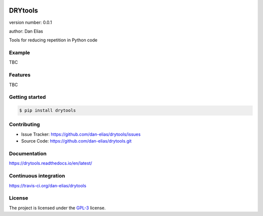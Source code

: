 .. image:: https://readthedocs.org/projects/drytools/badge/?version=latest
    :target: https://drytools.readthedocs.io/en/latest/?badge=latest
    :alt: Documentation status unknown

.. image:: https://travis-ci.org/dan-elias/drytools.svg?branch=master
    :target: https://travis-ci.org/dan-elias/drytools
    :alt: Build status unknown

===============================
DRYtools
===============================

version number: 0.0.1

author: Dan Elias

Tools for reducing repetition in Python code

Example
-------

TBC

Features
--------

TBC

Getting started
---------------

.. code-block:: bash

    $ pip install drytools

Contributing
------------

* Issue Tracker: https://github.com/dan-elias/drytools/issues
* Source Code: https://github.com/dan-elias/drytools.git

Documentation
-------------

.. image:: https://readthedocs.org/projects/drytools/badge/?version=latest
    :target: https://drytools.readthedocs.io/en/latest/?badge=latest
    :alt: Documentation status unknown

https://drytools.readthedocs.io/en/latest/

Continuous integration
-----------------------

.. image:: https://travis-ci.org/dan-elias/drytools.svg?branch=master
    :target: https://travis-ci.org/dan-elias/drytools
    :alt: Build status unknown

https://travis-ci.org/dan-elias/drytools


License
-------

The project is licensed under the `GPL-3 <https://www.gnu.org/licenses/gpl-3.0.en.html>`_ license.
